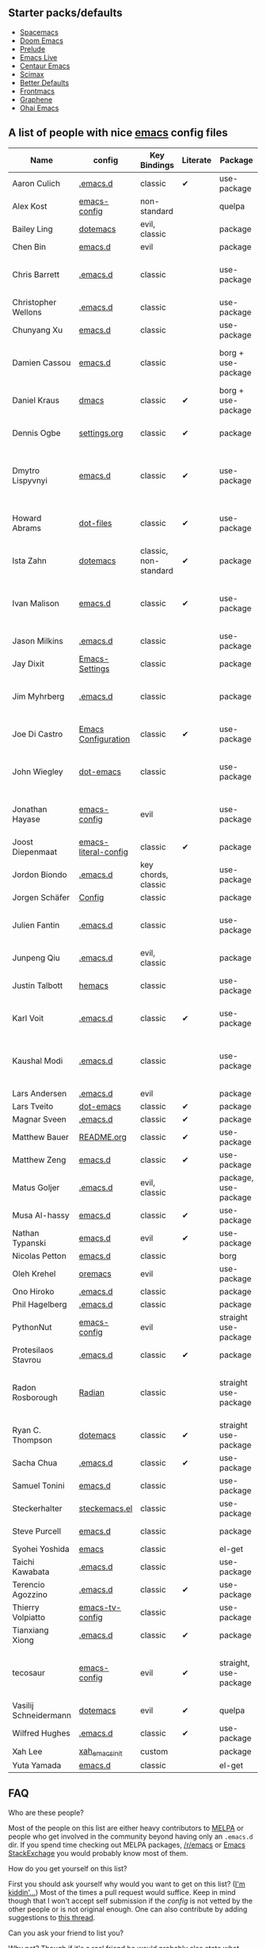 ** Starter packs/defaults

   - [[https://github.com/syl20bnr/spacemacs][Spacemacs]]
   - [[https://github.com/hlissner/doom-emacs][Doom Emacs]]
   - [[https://github.com/bbatsov/prelude][Prelude]]
   - [[https://github.com/overtone/emacs-live][Emacs Live]]
   - [[https://github.com/seagle0128/.emacs.d][Centaur Emacs]]
   - [[https://github.com/jkitchin/scimax][Scimax]]
   - [[https://git.sr.ht/~technomancy/better-defaults][Better Defaults]]
   - [[https://github.com/thefrontside/frontmacs][Frontmacs]]
   - [[https://github.com/rdallasgray/graphene][Graphene]]
   - [[https://github.com/bodil/ohai-emacs][Ohai Emacs]]

** A list of people with nice [[https://www.gnu.org/software/emacs/][emacs]] config files

|-----------------------+----------------------+-----------------------+----------+-----------------------+---------------+----------+-------------------------------------------------------------|
| Name                  | config               | Key Bindings          | Literate | Package               | Emacs version | Clonable | Highlights                                                  |
|-----------------------+----------------------+-----------------------+----------+-----------------------+---------------+----------+-------------------------------------------------------------|
| Aaron Culich          | [[https://github.com/aculich/.emacs.d][.emacs.d]]             | classic               | ✔       | use-package           |           25+ | ✔       | OSX, latex, scala                                           |
|-----------------------+----------------------+-----------------------+----------+-----------------------+---------------+----------+-------------------------------------------------------------|
| Alex Kost             | [[https://github.com/alezost/emacs-config][emacs-config]]         | non-standard          |          | quelpa                |               | ✔       | multiple systems                                            |
|-----------------------+----------------------+-----------------------+----------+-----------------------+---------------+----------+-------------------------------------------------------------|
| Bailey Ling           | [[https://github.com/bling/dotemacs][dotemacs]]             | evil, classic         |          | package               |               | ✔       | KISS                                                        |
|-----------------------+----------------------+-----------------------+----------+-----------------------+---------------+----------+-------------------------------------------------------------|
| Chen Bin              | [[https://github.com/redguardtoo/emacs.d][emacs.d]]              | evil                  |          | package               |       24.3.1+ | ✔       | robust, windows                                             |
|-----------------------+----------------------+-----------------------+----------+-----------------------+---------------+----------+-------------------------------------------------------------|
| Chris Barrett         | [[https://github.com/chrisbarrett/.emacs.d][.emacs.d]]             | classic               |          | use-package           |               | ✔       | git subtrees instead of Emacs package manager               |
|-----------------------+----------------------+-----------------------+----------+-----------------------+---------------+----------+-------------------------------------------------------------|
| Christopher Wellons   | [[https://github.com/skeeto/.emacs.d][.emacs.d]]             | classic               |          | use-package           |         24.4+ | ✔       | feed, youtube, jekyll                                       |
|-----------------------+----------------------+-----------------------+----------+-----------------------+---------------+----------+-------------------------------------------------------------|
| Chunyang Xu           | [[https://github.com/xuchunyang/emacs.d][emacs.d]]              | classic               |          | use-package           |           24+ | ✔       | eshell, helm                                                |
|-----------------------+----------------------+-----------------------+----------+-----------------------+---------------+----------+-------------------------------------------------------------|
| Damien Cassou         | [[https://github.com/DamienCassou/emacs.d][emacs.d]]              | classic               |          | borg + use-package    |           25+ | ✔       | borg, multi mail accounts, carddav+caldav, password store   |
|-----------------------+----------------------+-----------------------+----------+-----------------------+---------------+----------+-------------------------------------------------------------|
| Daniel Kraus          | [[https://github.com/dakra/dmacs][dmacs]]                | classic               | ✔       | borg + use-package    |           25+ | ✔       | borg, exwm, remote setup, email                             |
|-----------------------+----------------------+-----------------------+----------+-----------------------+---------------+----------+-------------------------------------------------------------|
| Dennis Ogbe           | [[https://web.archive.org/web/20170413150436/https://ogbe.net/emacsconfig.html][settings.org]]         | classic               | ✔       | package               |               |          | org blog, matlab, latex, email                              |
|-----------------------+----------------------+-----------------------+----------+-----------------------+---------------+----------+-------------------------------------------------------------|
| Dmytro Lispyvnyi      | [[https://github.com/a13/emacs.d][emacs.d]]              | classic               | ✔       | use-package           |         24.4+ | ✔       | Russian and Ukrainian localizations, web-browsing, mu4e     |
|-----------------------+----------------------+-----------------------+----------+-----------------------+---------------+----------+-------------------------------------------------------------|
| Howard Abrams         | [[https://github.com/howardabrams/dot-files][dot-files]]            | classic               | ✔       | use-package           |               | ✔       | inspirational, programming languages, file management       |
|-----------------------+----------------------+-----------------------+----------+-----------------------+---------------+----------+-------------------------------------------------------------|
| Ista Zahn             | [[https://github.com/izahn/dotemacs][dotemacs]]             | classic, non-standard | ✔       | package               |            26 | ✔       | newbie friendly, ide like, for scientists                   |
|-----------------------+----------------------+-----------------------+----------+-----------------------+---------------+----------+-------------------------------------------------------------|
| Ivan Malison          | [[http://ivanmalison.github.io/dotfiles/][emacs.d]]              | classic               | ✔       | use-package           |            25 |          | term-mode (projectile), org (export), language support      |
|-----------------------+----------------------+-----------------------+----------+-----------------------+---------------+----------+-------------------------------------------------------------|
| Jason Milkins         | [[https://github.com/ocodo/.emacs.d][.emacs.d]]             | classic               |          | use-package           |           25+ | ✔       | inspirational, lots of goodies                              |
|-----------------------+----------------------+-----------------------+----------+-----------------------+---------------+----------+-------------------------------------------------------------|
| Jay Dixit             | [[https://github.com/incandescentman/Emacs-Settings][Emacs-Settings]]       | classic               |          | package               |               | ✔       |                                                             |
|-----------------------+----------------------+-----------------------+----------+-----------------------+---------------+----------+-------------------------------------------------------------|
| Jim Myhrberg          | [[https://github.com/jimeh/.emacs.d][.emacs.d]]             | classic               |          | package               |          26.1 | ✔       | programming, fully featured, project navigation             |
|-----------------------+----------------------+-----------------------+----------+-----------------------+---------------+----------+-------------------------------------------------------------|
| Joe Di Castro         | [[https://github.com/joedicastro/dotfiles/tree/master/emacs/.emacs.d][Emacs Configuration]]  | classic               | ✔       | use-package           |               |          | org, uses even images, hydras, mu4e                         |
|-----------------------+----------------------+-----------------------+----------+-----------------------+---------------+----------+-------------------------------------------------------------|
| John Wiegley          | [[https://github.com/jwiegley/dot-emacs][dot-emacs]]            | classic               |          | use-package           |               | ✔       | inspirational, fully featured, lots of utils, gnus, modules |
|-----------------------+----------------------+-----------------------+----------+-----------------------+---------------+----------+-------------------------------------------------------------|
| Jonathan Hayase       | [[https://github.com/PythonNut/emacs-config][emacs-config]]         | evil                  |          | use-package           |         25.1+ | ✔       | a lot of weird stuff you might not see in other configs     |
|-----------------------+----------------------+-----------------------+----------+-----------------------+---------------+----------+-------------------------------------------------------------|
| Joost Diepenmaat      | [[https://github.com/joodie/emacs-literal-config][emacs-literal-config]] | classic               | ✔       | package               |               | ✔       | programming, org-babel                                      |
|-----------------------+----------------------+-----------------------+----------+-----------------------+---------------+----------+-------------------------------------------------------------|
| Jordon Biondo         | [[https://github.com/jordonbiondo/.emacs.d][.emacs.d]]             | key chords, classic   |          | use-package           |           25+ | ✔       |                                                             |
|-----------------------+----------------------+-----------------------+----------+-----------------------+---------------+----------+-------------------------------------------------------------|
| Jorgen Schäfer        | [[https://github.com/jorgenschaefer/Config][Config]]               | classic               |          | package               |               | ✔       | circe                                                       |
|-----------------------+----------------------+-----------------------+----------+-----------------------+---------------+----------+-------------------------------------------------------------|
| Julien Fantin         | [[https://github.com/julienfantin/.emacs.d][.emacs.d]]             | classic               |          | use-package           |               | ✔       | theme helpers, prose, programming languages, lisp           |
|-----------------------+----------------------+-----------------------+----------+-----------------------+---------------+----------+-------------------------------------------------------------|
| Junpeng Qiu           | [[https://github.com/cute-jumper/.emacs.d][.emacs.d]]             | evil, classic         |          | package               |               | ✔       | inspired                                                    |
|-----------------------+----------------------+-----------------------+----------+-----------------------+---------------+----------+-------------------------------------------------------------|
| Justin Talbott        | [[https://github.com/waymondo/hemacs][hemacs]]               | classic               |          | use-package           |           25+ | ✔       | osx, programming languages                                  |
|-----------------------+----------------------+-----------------------+----------+-----------------------+---------------+----------+-------------------------------------------------------------|
| Karl Voit             | [[https://github.com/novoid/dot-emacs/][.emacs.d]]             | classic               | ✔       | use-package           |           25+ | ✔       | org, OS-independent, hydra, PIM                             |
|-----------------------+----------------------+-----------------------+----------+-----------------------+---------------+----------+-------------------------------------------------------------|
| Kaushal Modi          | [[https://github.com/kaushalmodi/.emacs.d][.emacs.d]]             | classic               |          | use-package           |         24.5+ | [[https://github.com/kaushalmodi/.emacs.d#using-my-emacs-setup][✔]]       | GNU/Linux, Windows, Termux (Android), custom theme.         |
|-----------------------+----------------------+-----------------------+----------+-----------------------+---------------+----------+-------------------------------------------------------------|
| Lars Andersen         | [[https://github.com/expez/.emacs.d][.emacs.d]]             | evil                  |          | package               |               | ✔       |                                                             |
|-----------------------+----------------------+-----------------------+----------+-----------------------+---------------+----------+-------------------------------------------------------------|
| Lars Tveito           | [[https://github.com/larstvei/dot-emacs][dot-emacs]]            | classic               | ✔       | package               |               | ✔       |                                                             |
|-----------------------+----------------------+-----------------------+----------+-----------------------+---------------+----------+-------------------------------------------------------------|
| Magnar Sveen          | [[https://github.com/magnars/.emacs.d][.emacs.d]]             | classic               | ✔       | package               |               | ✔       |                                                             |
|-----------------------+----------------------+-----------------------+----------+-----------------------+---------------+----------+-------------------------------------------------------------|
| Matthew Bauer         | [[https://github.com/matthewbauer/bauer][README.org]]           | classic               | ✔       | use-package           |           25+ | ✔       | org, nix, haskell, tangle                                   |
|-----------------------+----------------------+-----------------------+----------+-----------------------+---------------+----------+-------------------------------------------------------------|
| Matthew Zeng          | [[https://github.com/MatthewZMD/.emacs.d][emacs.d]]              | classic               | ✔       | use-package           |           26+ | ✔       | popular                                                     |
|-----------------------+----------------------+-----------------------+----------+-----------------------+---------------+----------+-------------------------------------------------------------|
| Matus Goljer          | [[https://github.com/Fuco1/.emacs.d][.emacs.d]]             | evil, classic         |          | package, use-package  |               | ✔       |                                                             |
|-----------------------+----------------------+-----------------------+----------+-----------------------+---------------+----------+-------------------------------------------------------------|
| Musa Al-hassy         | [[https://github.com/alhassy/emacs.d][emacs.d]]              | classic               | ✔       | use-package           |           25+ | ✔       | Extensively documented                                      |
|-----------------------+----------------------+-----------------------+----------+-----------------------+---------------+----------+-------------------------------------------------------------|
| Nathan Typanski       | [[https://github.com/nathantypanski/emacs.d][emacs.d]]              | evil                  | ✔       | use-package           |               | ✔       |                                                             |
|-----------------------+----------------------+-----------------------+----------+-----------------------+---------------+----------+-------------------------------------------------------------|
| Nicolas Petton        | [[https://github.com/NicolasPetton/emacs.d][emacs.d]]              | classic               |          | borg                  |               | ✔       |                                                             |
|-----------------------+----------------------+-----------------------+----------+-----------------------+---------------+----------+-------------------------------------------------------------|
| Oleh Krehel           | [[https://github.com/abo-abo/oremacs][oremacs]]              | evil                  |          | use-package           |          24.4 | ✔       |                                                             |
|-----------------------+----------------------+-----------------------+----------+-----------------------+---------------+----------+-------------------------------------------------------------|
| Ono Hiroko            | [[https://github.com/kuanyui/.emacs.d][.emacs.d]]             | classic               |          | package               |          26.1 | ✔       |                                                             |
|-----------------------+----------------------+-----------------------+----------+-----------------------+---------------+----------+-------------------------------------------------------------|
| Phil Hagelberg        | [[https://github.com/technomancy/dotfiles/tree/master/.emacs.d][.emacs.d]]             | classic               |          | package               |               | ✔       |                                                             |
|-----------------------+----------------------+-----------------------+----------+-----------------------+---------------+----------+-------------------------------------------------------------|
| PythonNut             | [[https://github.com/PythonNut/emacs-config][emacs-config]]         | evil                  |          | straight use-package  |         24.4+ | ✔       |                                                             |
|-----------------------+----------------------+-----------------------+----------+-----------------------+---------------+----------+-------------------------------------------------------------|
| Protesilaos Stavrou   | [[https://gitlab.com/protesilaos/dotfiles/-/tree/master/emacs/.emacs.d][.emacs.d]]             | classic               | ✔       | package               |            27 |          |                                                             |
|-----------------------+----------------------+-----------------------+----------+-----------------------+---------------+----------+-------------------------------------------------------------|
| Radon Rosborough      | [[https://github.com/raxod502/radian][Radian]]               | classic               |          | straight use-package  |           25+ | ✔       | elegance, consistency, future-proof, deferred installation  |
|-----------------------+----------------------+-----------------------+----------+-----------------------+---------------+----------+-------------------------------------------------------------|
| Ryan C. Thompson      | [[https://github.com/DarwinAwardWinner/dotemacs][dotemacs]]             | classic               | ✔       | straight use-package  |               | ✔       |                                                             |
|-----------------------+----------------------+-----------------------+----------+-----------------------+---------------+----------+-------------------------------------------------------------|
| Sacha Chua            | [[https://github.com/sachac/.emacs.d][.emacs.d]]             | classic               | ✔       | use-package           |               | ✔       |                                                             |
|-----------------------+----------------------+-----------------------+----------+-----------------------+---------------+----------+-------------------------------------------------------------|
| Samuel Tonini         | [[https://github.com/tonini/emacs.d][emacs.d]]              | classic               |          | use-package           |           24+ | ✔       |                                                             |
|-----------------------+----------------------+-----------------------+----------+-----------------------+---------------+----------+-------------------------------------------------------------|
| Steckerhalter         | [[https://framagit.org/steckerhalter/steckemacs.el][steckemacs.el]]        | classic               |          | use-package           |          24.4 | ✔       |                                                             |
|-----------------------+----------------------+-----------------------+----------+-----------------------+---------------+----------+-------------------------------------------------------------|
| Steve Purcell         | [[https://github.com/purcell/emacs.d][emacs.d]]              | classic               |          | package               |         24.1+ | ✔       | web development                                             |
|-----------------------+----------------------+-----------------------+----------+-----------------------+---------------+----------+-------------------------------------------------------------|
| Syohei Yoshida        | [[https://github.com/syohex/dot_files/tree/master/emacs][emacs]]                | classic               |          | el-get                |           25+ | ✔       |                                                             |
|-----------------------+----------------------+-----------------------+----------+-----------------------+---------------+----------+-------------------------------------------------------------|
| Taichi Kawabata       | [[https://github.com/kawabata/dotfiles/tree/master/.emacs.d][.emacs.d]]             | classic               |          | use-package           |           25+ | ✔       |                                                             |
|-----------------------+----------------------+-----------------------+----------+-----------------------+---------------+----------+-------------------------------------------------------------|
| Terencio Agozzino     | [[https://github.com/rememberYou/.emacs.d][.emacs.d]]             | classic               | ✔       | use-package           |           25+ | ✔       | popular                                                     |
|-----------------------+----------------------+-----------------------+----------+-----------------------+---------------+----------+-------------------------------------------------------------|
| Thierry Volpiatto     | [[https://github.com/thierryvolpiatto/emacs-tv-config][emacs-tv-config]]      | classic               |          | use-package           |           24+ | ✔       |                                                             |
|-----------------------+----------------------+-----------------------+----------+-----------------------+---------------+----------+-------------------------------------------------------------|
| Tianxiang Xiong       | [[https://github.com/xiongtx/.emacs.d][.emacs.d]]             | classic               | ✔       | package               |               | ✔       |                                                             |
|-----------------------+----------------------+-----------------------+----------+-----------------------+---------------+----------+-------------------------------------------------------------|
| tecosaur              | [[https://github.com/tecosaur/emacs-config][emacs-config]]         | evil                  | ✔       | straight, use-package |         27.1+ | ✔       | LaTeX, inspirational, well documented, [[https://tecosaur.github.io/emacs-config/config.html][html version]]         |
|-----------------------+----------------------+-----------------------+----------+-----------------------+---------------+----------+-------------------------------------------------------------|
| Vasilij Schneidermann | [[https://depp.brause.cc/dotemacs/][dotemacs]]             | evil                  | ✔       | quelpa                |               | ✔       |                                                             |
|-----------------------+----------------------+-----------------------+----------+-----------------------+---------------+----------+-------------------------------------------------------------|
| Wilfred Hughes        | [[https://github.com/Wilfred/.emacs.d][.emacs.d]]             | classic               | ✔       | use-package           |               | ✔       |                                                             |
|-----------------------+----------------------+-----------------------+----------+-----------------------+---------------+----------+-------------------------------------------------------------|
| Xah Lee               | [[https://github.com/xahlee/xah_emacs_init][xah_emacs_init]]       | custom                |          | package               |           24+ |          | custom                                                      |
|-----------------------+----------------------+-----------------------+----------+-----------------------+---------------+----------+-------------------------------------------------------------|
| Yuta Yamada           | [[https://github.com/yuutayamada/emacs.d][emacs.d]]              | classic               |          | el-get                |           24+ |          |                                                             |
|-----------------------+----------------------+-----------------------+----------+-----------------------+---------------+----------+-------------------------------------------------------------|



** FAQ

**** Who are these people?
     Most of the people on this list are either heavy contributors to [[https://melpa.org/#/][MELPA]] or people who get involved in the community beyond having only an ~.emacs.d~ dir. If you spend time checking out MELPA packages, [[https://www.reddit.com/r/emacs/][/r/emacs]] or [[https://emacs.stackexchange.com/questions][Emacs StackExchage]] you would probably know most of them.

**** How do you get yourself on this list?
     First you should ask yourself why would you want to get on this list? ([[https://www.youtube.com/watch?v=PzRg--jhO8g][I'm kiddin'...]])
     Most of the times a pull request would suffice. Keep in mind though that I won't accept self submission if the /config/ is not vetted by the other people or is not original enough.
     One can also contribute by adding suggestions to [[https://github.com/caisah/emacs.dz/issues/34][this thread]].

**** Can you ask your friend to list you?
     Why not? Though if it's a real friend he would probably also state what makes your /config/ special. :wink:

**** How did this list come about in the first place?
     This list was inspired by [[https://github.com/emacs-tw/awesome-emacs][awesome-emacs]] and started as a simple list of a few popular /configs/ but lately is getting a lot of attention. :P



